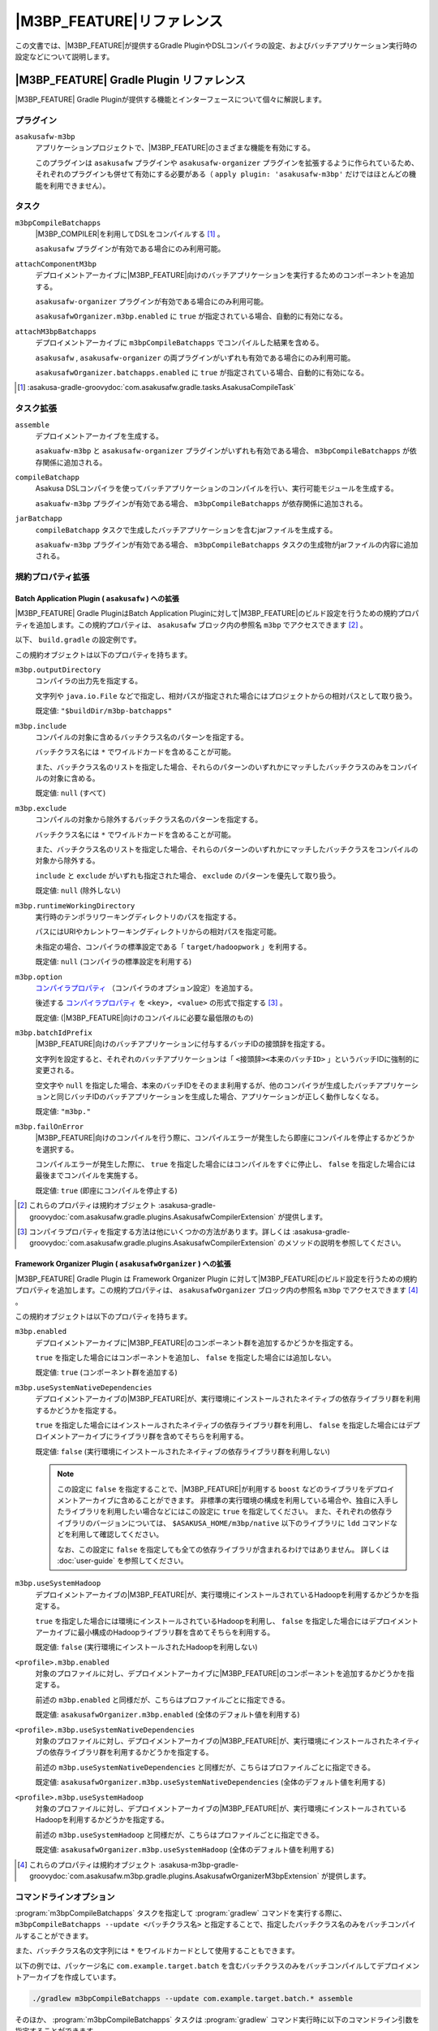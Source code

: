 ====================================
|M3BP_FEATURE|\ リファレンス
====================================

この文書では、\ |M3BP_FEATURE|\ が提供するGradle PluginやDSLコンパイラの設定、およびバッチアプリケーション実行時の設定などについて説明します。

|M3BP_FEATURE| Gradle Plugin リファレンス
=========================================

|M3BP_FEATURE| Gradle Pluginが提供する機能とインターフェースについて個々に解説します。

プラグイン
----------

``asakusafw-m3bp``
    アプリケーションプロジェクトで、|M3BP_FEATURE|\ のさまざまな機能を有効にする。

    このプラグインは ``asakusafw`` プラグインや ``asakusafw-organizer`` プラグインを拡張するように作られているため、それぞれのプラグインも併せて有効にする必要がある（ ``apply plugin: 'asakusafw-m3bp'`` だけではほとんどの機能を利用できません）。

タスク
------

``m3bpCompileBatchapps``
    |M3BP_COMPILER|\ を利用してDSLをコンパイルする [#]_ 。

    ``asakusafw`` プラグインが有効である場合にのみ利用可能。

``attachComponentM3bp``
    デプロイメントアーカイブに\ |M3BP_FEATURE|\ 向けのバッチアプリケーションを実行するためのコンポーネントを追加する。

    ``asakusafw-organizer`` プラグインが有効である場合にのみ利用可能。

    ``asakusafwOrganizer.m3bp.enabled`` に ``true`` が指定されている場合、自動的に有効になる。

``attachM3bpBatchapps``
    デプロイメントアーカイブに ``m3bpCompileBatchapps`` でコンパイルした結果を含める。

    ``asakusafw`` , ``asakusafw-organizer`` の両プラグインがいずれも有効である場合にのみ利用可能。

    ``asakusafwOrganizer.batchapps.enabled`` に ``true`` が指定されている場合、自動的に有効になる。

..  [#] :asakusa-gradle-groovydoc:`com.asakusafw.gradle.tasks.AsakusaCompileTask`

タスク拡張
----------

``assemble``
    デプロイメントアーカイブを生成する。

    ``asakuafw-m3bp`` と ``asakusafw-organizer`` プラグインがいずれも有効である場合、 ``m3bpCompileBatchapps`` が依存関係に追加される。

``compileBatchapp``
    Asakusa DSLコンパイラを使ってバッチアプリケーションのコンパイルを行い、実行可能モジュールを生成する。

    ``asakuafw-m3bp`` プラグインが有効である場合、 ``m3bpCompileBatchapps`` が依存関係に追加される。

``jarBatchapp``
    ``compileBatchapp`` タスクで生成したバッチアプリケーションを含むjarファイルを生成する。

    ``asakuafw-m3bp`` プラグインが有効である場合、 ``m3bpCompileBatchapps`` タスクの生成物がjarファイルの内容に追加される。

規約プロパティ拡張
------------------

.. _m3bp-batch-application-plugin-ext:

Batch Application Plugin ( ``asakusafw`` ) への拡張
~~~~~~~~~~~~~~~~~~~~~~~~~~~~~~~~~~~~~~~~~~~~~~~~~~~

|M3BP_FEATURE| Gradle PluginはBatch Application Pluginに対して\ |M3BP_FEATURE|\ のビルド設定を行うための規約プロパティを追加します。この規約プロパティは、 ``asakusafw`` ブロック内の参照名 ``m3bp`` でアクセスできます [#]_ 。

以下、 ``build.gradle`` の設定例です。

..  code-block:: groovy
    :caption: build.gradle
    :name: build.gradle-m3bp-reference-1

    asakusafw {
        m3bp {
            include 'com.example.batch.*'
            option 'm3bp.native.path', '/usr/bin:/usr/local/bin'
        }
    }

この規約オブジェクトは以下のプロパティを持ちます。

``m3bp.outputDirectory``
    コンパイラの出力先を指定する。

    文字列や ``java.io.File`` などで指定し、相対パスが指定された場合にはプロジェクトからの相対パスとして取り扱う。

    既定値: ``"$buildDir/m3bp-batchapps"``

``m3bp.include``
    コンパイルの対象に含めるバッチクラス名のパターンを指定する。

    バッチクラス名には ``*`` でワイルドカードを含めることが可能。

    また、バッチクラス名のリストを指定した場合、それらのパターンのいずれかにマッチしたバッチクラスのみをコンパイルの対象に含める。

    既定値: ``null`` (すべて)

``m3bp.exclude``
    コンパイルの対象から除外するバッチクラス名のパターンを指定する。

    バッチクラス名には ``*`` でワイルドカードを含めることが可能。

    また、バッチクラス名のリストを指定した場合、それらのパターンのいずれかにマッチしたバッチクラスをコンパイルの対象から除外する。

    ``include`` と ``exclude`` がいずれも指定された場合、 ``exclude`` のパターンを優先して取り扱う。

    既定値: ``null`` (除外しない)

``m3bp.runtimeWorkingDirectory``
    実行時のテンポラリワーキングディレクトリのパスを指定する。

    パスにはURIやカレントワーキングディレクトリからの相対パスを指定可能。

    未指定の場合、コンパイラの標準設定である「 ``target/hadoopwork`` 」を利用する。

    既定値: ``null`` (コンパイラの標準設定を利用する)

``m3bp.option``
    `コンパイラプロパティ`_ （コンパイラのオプション設定）を追加する。

    後述する `コンパイラプロパティ`_ を ``<key>, <value>`` の形式で指定する [#]_ 。

    既定値: (|M3BP_FEATURE|\ 向けのコンパイルに必要な最低限のもの)

``m3bp.batchIdPrefix``
    |M3BP_FEATURE|\ 向けのバッチアプリケーションに付与するバッチIDの接頭辞を指定する。

    文字列を設定すると、それぞれのバッチアプリケーションは「 ``<接頭辞><本来のバッチID>`` 」というバッチIDに強制的に変更される。

    空文字や ``null`` を指定した場合、本来のバッチIDをそのまま利用するが、他のコンパイラが生成したバッチアプリケーションと同じバッチIDのバッチアプリケーションを生成した場合、アプリケーションが正しく動作しなくなる。

    既定値: ``"m3bp."``

``m3bp.failOnError``
    |M3BP_FEATURE|\ 向けのコンパイルを行う際に、コンパイルエラーが発生したら即座にコンパイルを停止するかどうかを選択する。

    コンパイルエラーが発生した際に、 ``true`` を指定した場合にはコンパイルをすぐに停止し、 ``false`` を指定した場合には最後までコンパイルを実施する。

    既定値: ``true`` (即座にコンパイルを停止する)

..  [#] これらのプロパティは規約オブジェクト :asakusa-gradle-groovydoc:`com.asakusafw.gradle.plugins.AsakusafwCompilerExtension` が提供します。
..  [#] コンパイラプロパティを指定する方法は他にいくつかの方法があります。詳しくは :asakusa-gradle-groovydoc:`com.asakusafw.gradle.plugins.AsakusafwCompilerExtension` のメソッドの説明を参照してください。

.. _m3bp-framework-organizer-plugin-ext:

Framework Organizer Plugin ( ``asakusafwOrganizer`` ) への拡張
~~~~~~~~~~~~~~~~~~~~~~~~~~~~~~~~~~~~~~~~~~~~~~~~~~~~~~~~~~~~~~

|M3BP_FEATURE| Gradle Plugin は Framework Organizer Plugin に対して\ |M3BP_FEATURE|\ のビルド設定を行うための規約プロパティを追加します。この規約プロパティは、 ``asakusafwOrganizer`` ブロック内の参照名 ``m3bp`` でアクセスできます [#]_ 。

この規約オブジェクトは以下のプロパティを持ちます。

``m3bp.enabled``
    デプロイメントアーカイブに\ |M3BP_FEATURE|\ のコンポーネント群を追加するかどうかを指定する。

    ``true`` を指定した場合にはコンポーネントを追加し、 ``false`` を指定した場合には追加しない。

    既定値: ``true`` (コンポーネント群を追加する)

``m3bp.useSystemNativeDependencies``
    デプロイメントアーカイブの\ |M3BP_FEATURE|\ が、実行環境にインストールされたネイティブの依存ライブラリ群を利用するかどうかを指定する。

    ``true`` を指定した場合にはインストールされたネイティブの依存ライブラリ群を利用し、 ``false`` を指定した場合にはデプロイメントアーカイブにライブラリ群を含めてそちらを利用する。

    既定値: ``false`` (実行環境にインストールされたネイティブの依存ライブラリ群を利用しない)

    ..  note::

        この設定に ``false`` を指定することで、\ |M3BP_FEATURE|\ が利用する ``boost`` などのライブラリをデプロイメントアーカイブに含めることができます。
        非標準の実行環境の構成を利用している場合や、独自に入手したライブラリを利用したい場合などにはこの設定に ``true`` を指定してください。
        また、それぞれの依存ライブラリのバージョンについては、 ``$ASAKUSA_HOME/m3bp/native`` 以下のライブラリに ``ldd`` コマンドなどを利用して確認してください。

        なお、この設定に ``false`` を指定しても全ての依存ライブラリが含まれるわけではありません。
        詳しくは :doc:`user-guide` を参照してください。

``m3bp.useSystemHadoop``
    デプロイメントアーカイブの\ |M3BP_FEATURE|\ が、実行環境にインストールされているHadoopを利用するかどうかを指定する。

    ``true`` を指定した場合には環境にインストールされているHadoopを利用し、 ``false`` を指定した場合にはデプロイメントアーカイブに最小構成のHadoopライブラリ群を含めてそちらを利用する。

    既定値: ``false`` (実行環境にインストールされたHadoopを利用しない)

``<profile>.m3bp.enabled``
    対象のプロファイルに対し、デプロイメントアーカイブに\ |M3BP_FEATURE|\ のコンポーネントを追加するかどうかを指定する。

    前述の ``m3bp.enabled`` と同様だが、こちらはプロファイルごとに指定できる。

    既定値: ``asakusafwOrganizer.m3bp.enabled`` (全体のデフォルト値を利用する)

``<profile>.m3bp.useSystemNativeDependencies``
    対象のプロファイルに対し、デプロイメントアーカイブの\ |M3BP_FEATURE|\ が、実行環境にインストールされたネイティブの依存ライブラリ群を利用するかどうかを指定する。

    前述の ``m3bp.useSystemNativeDependencies`` と同様だが、こちらはプロファイルごとに指定できる。

    既定値: ``asakusafwOrganizer.m3bp.useSystemNativeDependencies`` (全体のデフォルト値を利用する)

``<profile>.m3bp.useSystemHadoop``
    対象のプロファイルに対し、デプロイメントアーカイブの\ |M3BP_FEATURE|\ が、実行環境にインストールされているHadoopを利用するかどうかを指定する。

    前述の ``m3bp.useSystemHadoop`` と同様だが、こちらはプロファイルごとに指定できる。

    既定値: ``asakusafwOrganizer.m3bp.useSystemHadoop`` (全体のデフォルト値を利用する)

..  [#] これらのプロパティは規約オブジェクト :asakusa-m3bp-gradle-groovydoc:`com.asakusafw.m3bp.gradle.plugins.AsakusafwOrganizerM3bpExtension` が提供します。

コマンドラインオプション
------------------------

:program:`m3bpCompileBatchapps` タスクを指定して :program:`gradlew` コマンドを実行する際に、 ``m3bpCompileBatchapps --update <バッチクラス名>`` と指定することで、指定したバッチクラス名のみをバッチコンパイルすることができます。

また、バッチクラス名の文字列には ``*`` をワイルドカードとして使用することもできます。

以下の例では、パッケージ名に ``com.example.target.batch`` を含むバッチクラスのみをバッチコンパイルしてデプロイメントアーカイブを作成しています。

..  code-block:: sh

    ./gradlew m3bpCompileBatchapps --update com.example.target.batch.* assemble

そのほか、 :program:`m3bpCompileBatchapps` タスクは :program:`gradlew` コマンド実行時に以下のコマンドライン引数を指定することができます。

..  program:: m3bpCompileBatchapps

..  option:: --options <k1=v1[,k2=v2[,...]]>

    追加のコンパイラプロパティを指定する。

    規約プロパティ ``asakusafw.m3bp.option`` で設定したものと同じキーを指定した場合、それらを上書きする。

..  option:: --batch-id-prefix <prefix.>

    生成するバッチアプリケーションに、指定のバッチID接頭辞を付与する。

    規約プロパティ ``asakusafw.m3bp.batchIdPrefix`` の設定を上書きする。

..  option:: --fail-on-error <"true"|"false">

    コンパイルエラー発生時に即座にコンパイル処理を停止するかどうか。

    規約プロパティ ``asakusafw.m3bp.failOnError`` の設定を上書きする。

..  option:: --update <batch-class-name-pattern>

    指定のバッチクラスだけをコンパイルする (指定したもの以外はそのまま残る)。

    規約プロパティ ``asakusafw.m3bp.{in,ex}clude`` と同様にワイルドカードを利用可能。

    このオプションが設定された場合、規約プロパティ ``asakusafw.m3bp.{in,ex}clude`` の設定は無視する。

.. _m3bp-dsl-compiler-reference:

|M3BP_COMPILER|\ リファレンス
=============================

コンパイラプロパティ
--------------------

|M3BP_COMPILER|\ で利用可能なコンパイラプロパティについて説明します。
これらの設定方法については、 `Batch Application Plugin ( asakusafw ) への拡張`_ の ``m3bp.option`` の項を参照してください。

``inspection.dsl``
    DSLの構造を可視化するためのファイル( ``etc/inspection/dsl.json`` )を生成するかどうか。

    ``true`` ならば生成し、 ``false`` ならば生成しない。

    既定値: ``true``

``inspection.task``
    タスクの構造を可視化するためのファイル( ``etc/inspection/task.json`` )を生成するかどうか。

    ``true`` ならば生成し、 ``false`` ならば生成しない。

    既定値: ``true``

``directio.input.filter.enabled``
    Direct I/O input filterを有効にするかどうか。

    ``true`` ならば有効にし、 ``false`` ならば無効にする。

    既定値: ``true``

``operator.checkpoint.remove``
    DSLで指定した ``@Checkpoint`` 演算子をすべて除去するかどうか。

    ``true`` ならば除去し、 ``false`` ならば除去しない。

    既定値: ``false``

``operator.logging.level``
    DSLで指定した ``@Logging`` 演算子のうち、どのレベル以上を表示するか。

    ``debug`` , ``info`` , ``warn`` , ``error`` のいずれかを指定する。

    既定値: ``info``

``operator.aggregation.default``
    DSLで指定した ``@Summarize`` , ``@Fold`` 演算子の ``partialAggregate`` に ``PartialAggregation.DEFAULT`` が指定された場合に、どのように集約を行うか。

    ``total`` であれば部分集約を許さず、 ``partial`` であれば部分集約を行う。

    既定値: ``total``

``input.estimator.tiny``
    インポーター記述の ``getDataSize()`` に ``DataSize.TINY`` が指定された際、それを何バイトのデータとして見積もるか。

    値にはバイト数か、 ``+Inf`` (無限大)、 ``NaN`` (不明) のいずれかを指定する。

    主に、 ``@MasterJoin`` 系の演算子でJOINのアルゴリズムを決める際など、データサイズによる最適化の情報として利用される。

    既定値: ``10485760`` (10MB)

``input.estimator.small``
    インポーター記述の ``getDataSize()`` に ``DataSize.SMALL`` が指定された際、それを何バイトのデータとして見積もるか。

    その他については ``input.estimator.tiny`` と同様。

    既定値: ``209715200`` (200MB)

``input.estimator.large``
    インポーター記述の ``getDataSize()`` に ``DataSize.LARGE`` が指定された際、それを何バイトのデータとして見積もるか。

    その他については ``input.estimator.tiny`` と同様。

    既定値: ``+Inf`` (無限大)

``operator.join.broadcast.limit``
    ``@MasterJoin`` 系の演算子で、broadcast joinアルゴリズムを利用して結合を行うための、マスタ側の最大入力データサイズ。

    基本的には ``input.estimator.tiny`` で指定した値の2倍程度にしておくのがよい。

    既定値: ``20971520`` (20MB)

``operator.estimator.<演算子注釈名>``
    指定した演算子の入力に対する出力データサイズの割合。

    「演算子注釈名」には演算子注釈の単純名 ( ``Extract`` , ``Fold`` など) を指定し、値には割合 ( ``1.0`` , ``2.5`` など) を指定する。

    たとえば、「 ``operator.estimator.CoGroup`` 」に ``5.0`` を指定した場合、すべての ``@CoGroup`` 演算子の出力データサイズは、入力データサイズの合計の5倍として見積もられる。

    既定値: `operator.estimator.* のデフォルト値`_ を参照

``<バッチID>.<オプション名>``
    指定のオプションを、指定のIDのバッチに対してのみ有効にする。

    バッチIDは ``m3bp.`` などのプレフィックスが付与する **まえの** ものを指定する必要がある。

    既定値: N/A

``dag.planning.option.unifySubplanIo``
    等価なステージの入出力を一つにまとめる最適化を有効にするかどうか。

    ``true`` ならば有効にし、 ``false`` ならば無効にする。

    無効化した場合、ステージの入出力データが増大する場合があるため、特別な理由がなければ有効にするのがよい。

    既定値: ``true``

``dag.planning.option.checkpointAfterExternalInputs``
    ジョブフローの入力の直後にチェックポイント処理を行うかどうか。

    ``true`` ならばチェックポイント処理を行い、 ``false`` ならば行わない。

    既定値: ``false``

``m3bp.native.cmake``
    アプリケーションのコンパイル時に利用する ``CMake`` コマンドの名前またはフルパス。

    既定値: ``cmake``

``m3bp.native.make``
    アプリケーションのコンパイル時に利用する ``Make`` コマンドの名前またはフルパス。

    既定値: ``make``

``m3bp.native.path``
    アプリケーションのコンパイル時に利用する ``CMake`` や ``Make`` コマンドを探索するためのパス。

    複数のディレクトリを指定する場合、パスセパレータ文字 (Unixの場合は ``":"``) で区切って指定する。

    既定値: (``PATH`` 環境変数の値)

``m3bp.native.cmake.<name>``
    アプリケーションのコンパイル時に利用する ``CMake`` コマンドの追加オプション (``-D<name>``)。

    たとえば、 ``m3bp.native.cmake.CMAKE_BUILD_TYPE`` に ``Debug`` を指定することで、ビルドタイプを ``Debug`` に変更できる。

operator.estimator.* のデフォルト値
~~~~~~~~~~~~~~~~~~~~~~~~~~~~~~~~~~~

..  list-table:: operator.estimator.* のデフォルト値
    :widths: 3 7
    :header-rows: 1

    * - 演算子注釈名
      - 計算式
    * - ``Checkpoint``
      - 入力の ``1.0`` 倍
    * - ``Logging``
      - 入力の ``1.0`` 倍
    * - ``Branch``
      - 入力の ``1.0`` 倍
    * - ``Project``
      - 入力の ``1.0`` 倍
    * - ``Extend``
      - 入力の ``1.25`` 倍
    * - ``Restructure``
      - 入力の ``1.25`` 倍
    * - ``Split``
      - 入力の ``1.0`` 倍
    * - ``Update``
      - 入力の ``2.0`` 倍
    * - ``Convert``
      - 入力の ``2.0`` 倍
    * - ``Summarize``
      - 入力の ``1.0`` 倍
    * - ``Fold``
      - 入力の ``1.0`` 倍
    * - ``MasterJoin``
      - トランザクション入力の ``2.0`` 倍
    * - ``MasterJoinUpdate``
      - トランザクション入力の ``2.0`` 倍
    * - ``MasterCheck``
      - トランザクション入力の ``1.0`` 倍
    * - ``MasterBranch``
      - トランザクション入力の ``1.0`` 倍
    * - ``Extract``
      - 既定値無し
    * - ``GroupSort``
      - 既定値無し
    * - ``CoGroup``
      - 既定値無し

既定値がない演算子に対しては、有効なデータサイズの見積もりを行いません。

制限事項
========

ここでは、\ |M3BP_FEATURE|\ 固有の制限事項について説明します。これらの制限は将来のバージョンで緩和される可能性があります。

非対応機能
----------

|M3BP_FEATURE|\ は、Asakusa Frameworkが提供する以下の機能には対応していません。

* ThunderGate
* レガシーモジュール
* その他該当バージョンで非推奨となっている機能

互換性について
==============

ここでは\ |M3BP_FEATURE|\ を利用する場合に考慮すべき、Asakusa Frameworkやバッチアプリケーションの互換性について説明します。

演算子の互換性
--------------

|M3BP_FEATURE|\ では、バッチアプリケーション内の演算子内に定義したstaticフィールドを複数のスレッドから利用する場合があります。
このため、演算子クラス内でフィールドにstaticを付与している場合、staticの指定を除去するかフィールド参照がスレッドセーフになるようにしてください。

